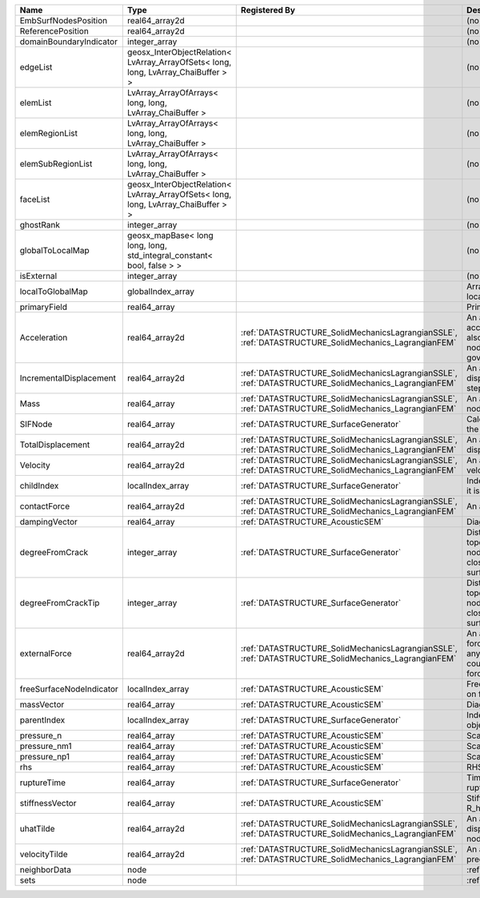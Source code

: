 

======================== ================================================================================== ==================================================================================================== ================================================================================================================================================================ 
Name                     Type                                                                               Registered By                                                                                        Description                                                                                                                                                      
======================== ================================================================================== ==================================================================================================== ================================================================================================================================================================ 
EmbSurfNodesPosition     real64_array2d                                                                                                                                                                          (no description available)                                                                                                                                       
ReferencePosition        real64_array2d                                                                                                                                                                          (no description available)                                                                                                                                       
domainBoundaryIndicator  integer_array                                                                                                                                                                           (no description available)                                                                                                                                       
edgeList                 geosx_InterObjectRelation< LvArray_ArrayOfSets< long, long, LvArray_ChaiBuffer > >                                                                                                      (no description available)                                                                                                                                       
elemList                 LvArray_ArrayOfArrays< long, long, LvArray_ChaiBuffer >                                                                                                                                 (no description available)                                                                                                                                       
elemRegionList           LvArray_ArrayOfArrays< long, long, LvArray_ChaiBuffer >                                                                                                                                 (no description available)                                                                                                                                       
elemSubRegionList        LvArray_ArrayOfArrays< long, long, LvArray_ChaiBuffer >                                                                                                                                 (no description available)                                                                                                                                       
faceList                 geosx_InterObjectRelation< LvArray_ArrayOfSets< long, long, LvArray_ChaiBuffer > >                                                                                                      (no description available)                                                                                                                                       
ghostRank                integer_array                                                                                                                                                                           (no description available)                                                                                                                                       
globalToLocalMap         geosx_mapBase< long long, long, std_integral_constant< bool, false > >                                                                                                                  (no description available)                                                                                                                                       
isExternal               integer_array                                                                                                                                                                           (no description available)                                                                                                                                       
localToGlobalMap         globalIndex_array                                                                                                                                                                       Array that contains a map from localIndex to globalIndex.                                                                                                        
primaryField             real64_array                                                                                                                                                                            Primary field variable                                                                                                                                           
Acceleration             real64_array2d                                                                     :ref:`DATASTRUCTURE_SolidMechanicsLagrangianSSLE`, :ref:`DATASTRUCTURE_SolidMechanics_LagrangianFEM` An array that holds the current acceleration on the nodes. This array also is used to hold the summation of nodal forces resulting from the governing equations. 
IncrementalDisplacement  real64_array2d                                                                     :ref:`DATASTRUCTURE_SolidMechanicsLagrangianSSLE`, :ref:`DATASTRUCTURE_SolidMechanics_LagrangianFEM` An array that holds the incremental displacements for the current time step on the nodes.                                                                        
Mass                     real64_array                                                                       :ref:`DATASTRUCTURE_SolidMechanicsLagrangianSSLE`, :ref:`DATASTRUCTURE_SolidMechanics_LagrangianFEM` An array that holds the mass on the nodes.                                                                                                                       
SIFNode                  real64_array                                                                       :ref:`DATASTRUCTURE_SurfaceGenerator`                                                                Calculated Stress Intensity Factor on the node.                                                                                                                  
TotalDisplacement        real64_array2d                                                                     :ref:`DATASTRUCTURE_SolidMechanicsLagrangianSSLE`, :ref:`DATASTRUCTURE_SolidMechanics_LagrangianFEM` An array that holds the total displacements on the nodes.                                                                                                        
Velocity                 real64_array2d                                                                     :ref:`DATASTRUCTURE_SolidMechanicsLagrangianSSLE`, :ref:`DATASTRUCTURE_SolidMechanics_LagrangianFEM` An array that holds the current velocity on the nodes.                                                                                                           
childIndex               localIndex_array                                                                   :ref:`DATASTRUCTURE_SurfaceGenerator`                                                                Index of child within the mesh object it is registered on.                                                                                                       
contactForce             real64_array2d                                                                     :ref:`DATASTRUCTURE_SolidMechanicsLagrangianSSLE`, :ref:`DATASTRUCTURE_SolidMechanics_LagrangianFEM` An array that holds the contact force.                                                                                                                           
dampingVector            real64_array                                                                       :ref:`DATASTRUCTURE_AcousticSEM`                                                                     Diagonal Damping Matrix.                                                                                                                                         
degreeFromCrack          integer_array                                                                      :ref:`DATASTRUCTURE_SurfaceGenerator`                                                                Distance to the crack in terms of topological distance. (i.e. how many nodes are along the path to the closest node that is on the crack surface.                
degreeFromCrackTip       integer_array                                                                      :ref:`DATASTRUCTURE_SurfaceGenerator`                                                                Distance to the crack tip in terms of topological distance. (i.e. how many nodes are along the path to the closest node that is on the crack surface.            
externalForce            real64_array2d                                                                     :ref:`DATASTRUCTURE_SolidMechanicsLagrangianSSLE`, :ref:`DATASTRUCTURE_SolidMechanics_LagrangianFEM` An array that holds the external forces on the nodes. This includes any boundary conditions as well as coupling forces such as hydraulic forces.                 
freeSurfaceNodeIndicator localIndex_array                                                                   :ref:`DATASTRUCTURE_AcousticSEM`                                                                     Free surface indicator, 1 if a node is on free surface 0 otherwise.                                                                                              
massVector               real64_array                                                                       :ref:`DATASTRUCTURE_AcousticSEM`                                                                     Diagonal Mass Matrix.                                                                                                                                            
parentIndex              localIndex_array                                                                   :ref:`DATASTRUCTURE_SurfaceGenerator`                                                                Index of parent within the mesh object it is registered on.                                                                                                      
pressure_n               real64_array                                                                       :ref:`DATASTRUCTURE_AcousticSEM`                                                                     Scalar pressure at time n.                                                                                                                                       
pressure_nm1             real64_array                                                                       :ref:`DATASTRUCTURE_AcousticSEM`                                                                     Scalar pressure at time n-1.                                                                                                                                     
pressure_np1             real64_array                                                                       :ref:`DATASTRUCTURE_AcousticSEM`                                                                     Scalar pressure at time n+1.                                                                                                                                     
rhs                      real64_array                                                                       :ref:`DATASTRUCTURE_AcousticSEM`                                                                     RHS                                                                                                                                                              
ruptureTime              real64_array                                                                       :ref:`DATASTRUCTURE_SurfaceGenerator`                                                                Time that the object was ruptured/split.                                                                                                                         
stiffnessVector          real64_array                                                                       :ref:`DATASTRUCTURE_AcousticSEM`                                                                     Stiffness vector contains R_h*Pressure_n.                                                                                                                        
uhatTilde                real64_array2d                                                                     :ref:`DATASTRUCTURE_SolidMechanicsLagrangianSSLE`, :ref:`DATASTRUCTURE_SolidMechanics_LagrangianFEM` An array that holds the incremental displacement predictors on the nodes.                                                                                        
velocityTilde            real64_array2d                                                                     :ref:`DATASTRUCTURE_SolidMechanicsLagrangianSSLE`, :ref:`DATASTRUCTURE_SolidMechanics_LagrangianFEM` An array that holds the velocity predictors on the nodes.                                                                                                        
neighborData             node                                                                                                                                                                                    :ref:`DATASTRUCTURE_neighborData`                                                                                                                                
sets                     node                                                                                                                                                                                    :ref:`DATASTRUCTURE_sets`                                                                                                                                        
======================== ================================================================================== ==================================================================================================== ================================================================================================================================================================ 


